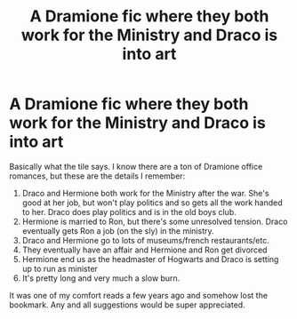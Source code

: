 #+TITLE: A Dramione fic where they both work for the Ministry and Draco is into art

* A Dramione fic where they both work for the Ministry and Draco is into art
:PROPERTIES:
:Author: OdiousPolonius
:Score: 0
:DateUnix: 1605626058.0
:DateShort: 2020-Nov-17
:FlairText: What's That Fic?
:END:
Basically what the tile says. I know there are a ton of Dramione office romances, but these are the details I remember:

1. Draco and Hermione both work for the Ministry after the war. She's good at her job, but won't play politics and so gets all the work handed to her. Draco does play politics and is in the old boys club.
2. Hermione is married to Ron, but there's some unresolved tension. Draco eventually gets Ron a job (on the sly) in the ministry.
3. Draco and Hermione go to lots of museums/french restaurants/etc.
4. They eventually have an affair and Hermione and Ron get divorced
5. Hermione end us as the headmaster of Hogwarts and Draco is setting up to run as minister
6. It's pretty long and very much a slow burn.

It was one of my comfort reads a few years ago and somehow lost the bookmark. Any and all suggestions would be super appreciated.

